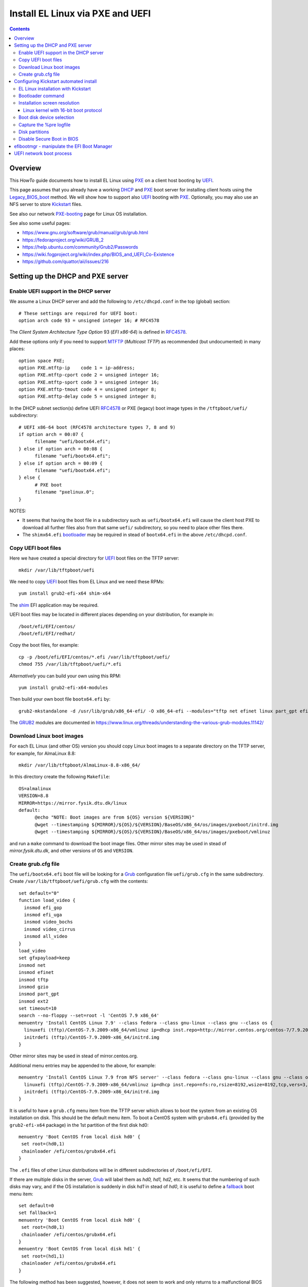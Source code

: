 .. _PXE_and_UEFI:

==================================
Install EL Linux via PXE and UEFI
==================================

.. Contents::

Overview
========

This *HowTo* guide documents how to install EL Linux using PXE_ on a client host booting by UEFI_.

This page assumes that you already have a working DHCP_ and PXE_ boot server for installing client hosts using the Legacy_BIOS_boot_ method. 
We will show how to support also UEFI_ booting with PXE_.
Optionally, you may also use an NFS server to store Kickstart_ files.

See also our network PXE-booting_ page for Linux OS installation.

See also some useful pages:

* https://www.gnu.org/software/grub/manual/grub/grub.html
* https://fedoraproject.org/wiki/GRUB_2
* https://help.ubuntu.com/community/Grub2/Passwords
* https://wiki.fogproject.org/wiki/index.php/BIOS_and_UEFI_Co-Existence
* https://github.com/quattor/aii/issues/216

.. _CentOS: https://www.centos.org/
.. _PXE: https://en.wikipedia.org/wiki/Preboot_Execution_Environment
.. _DHCP: https://en.wikipedia.org/wiki/Dynamic_Host_Configuration_Protocol
.. _UEFI: https://en.wikipedia.org/wiki/Unified_Extensible_Firmware_Interface
.. _Legacy_BIOS_boot: https://en.wikipedia.org/wiki/Legacy_mode
.. _PXE-booting: https://wiki.fysik.dtu.dk/niflheim/PXE-booting
.. _GRUB2: https://fedoraproject.org/wiki/GRUB_2

Setting up the DHCP and PXE server
==================================

Enable UEFI support in the DHCP server
--------------------------------------

We assume a Linux DHCP server and add the following to ``/etc/dhcpd.conf`` in the top (global) section::

  # These settings are required for UEFI boot:
  option arch code 93 = unsigned integer 16; # RFC4578

The *Client System Architecture Type Option* 93 (*EFI x86-64*) is defined in RFC4578_.

Add these options only if you need to support MTFTP_ (*Multicast TFTP*) as recommended (but undocumented) in many places::

  option space PXE;
  option PXE.mtftp-ip    code 1 = ip-address;
  option PXE.mtftp-cport code 2 = unsigned integer 16;
  option PXE.mtftp-sport code 3 = unsigned integer 16;
  option PXE.mtftp-tmout code 4 = unsigned integer 8;
  option PXE.mtftp-delay code 5 = unsigned integer 8;

.. _RFC4578: https://tools.ietf.org/html/rfc4578
.. _MTFTP: https://tools.ietf.org/html/draft-henry-remote-boot-protocol-00

In the DHCP subnet section(s) define UEFI RFC4578_ or PXE (legacy) boot image types in the ``/tftpboot/uefi/`` subdirectory::

  # UEFI x86-64 boot (RFC4578 architecture types 7, 8 and 9)
  if option arch = 00:07 {          
        filename "uefi/bootx64.efi";
  } else if option arch = 00:08 {
        filename "uefi/bootx64.efi";
  } else if option arch = 00:09 {
        filename "uefi/bootx64.efi";
  } else {                              
        # PXE boot
        filename "pxelinux.0";
  }

NOTES: 

* It seems that having the boot file in a subdirectory such as ``uefi/bootx64.efi``
  will cause the client host PXE to download all further files also from that same ``uefi/`` subdirectory, so you need to place other files there.

* The ``shimx64.efi`` bootloader_ may be required in stead of ``bootx64.efi`` in the above ``/etc/dhcpd.conf``.

Copy UEFI boot files
--------------------

Here we have created a special directory for UEFI_ boot files on the TFTP server::

  mkdir /var/lib/tftpboot/uefi

We need to copy UEFI_ boot files from EL Linux and we need these RPMs::

  yum install grub2-efi-x64 shim-x64

The shim_ EFI application may be required.

.. _shim: https://github.com/rhboot/shim/

UEFI boot files may be located in different places depending on your distribution, for example in::

  /boot/efi/EFI/centos/
  /boot/efi/EFI/redhat/

Copy the boot files, for example::

  cp -p /boot/efi/EFI/centos/*.efi /var/lib/tftpboot/uefi/
  chmod 755 /var/lib/tftpboot/uefi/*.efi

*Alternatively* you can build your own using this RPM::

  yum install grub2-efi-x64-modules

Then build your own boot file ``bootx64.efi`` by::

  grub2-mkstandalone -d /usr/lib/grub/x86_64-efi/ -O x86_64-efi --modules="tftp net efinet linux part_gpt efifwsetup" -o /var/lib/tftpboot/uefi/bootx64.efi

The GRUB2_ modules are documented in https://www.linux.org/threads/understanding-the-various-grub-modules.11142/

Download Linux boot images
-----------------------------

For each EL Linux (and other OS) version you should copy Linux boot images to a separate directory on the TFTP server,
for example, for AlmaLinux 8.8::

  mkdir /var/lib/tftpboot/AlmaLinux-8.8-x86_64/

In this directory create the following ``Makefile``::

  OS=almalinux
  VERSION=8.8
  MIRROR=https://mirror.fysik.dtu.dk/linux
  default:
        @echo "NOTE: Boot images are from ${OS} version ${VERSION}"
        @wget --timestamping ${MIRROR}/${OS}/${VERSION}/BaseOS/x86_64/os/images/pxeboot/initrd.img
        @wget --timestamping ${MIRROR}/${OS}/${VERSION}/BaseOS/x86_64/os/images/pxeboot/vmlinuz

and run a ``make`` command to download the boot image files.
Other mirror sites may be used in stead of *mirror.fysik.dtu.dk*,
and other versions of ``OS`` and ``VERSION``.

Create grub.cfg file
--------------------

The ``uefi/bootx64.efi`` boot file will be looking for a Grub_ configuration file ``uefi/grub.cfg`` in the same subdirectory.
Create ``/var/lib/tftpboot/uefi/grub.cfg`` with the contents::

  set default="0"
  function load_video {
    insmod efi_gop
    insmod efi_uga
    insmod video_bochs
    insmod video_cirrus
    insmod all_video
  }
  load_video
  set gfxpayload=keep
  insmod net
  insmod efinet
  insmod tftp
  insmod gzio
  insmod part_gpt
  insmod ext2
  set timeout=10
  search --no-floppy --set=root -l 'CentOS 7.9 x86_64'
  menuentry 'Install CentOS Linux 7.9' --class fedora --class gnu-linux --class gnu --class os {
    linuxefi (tftp)/CentOS-7.9.2009-x86_64/vmlinuz ip=dhcp inst.repo=http://mirror.centos.org/centos-7/7.9.2009/os/x86_64/
    initrdefi (tftp)/CentOS-7.9.2009-x86_64/initrd.img
  }


Other mirror sites may be used in stead of mirror.centos.org.

Additional menu entries may be appended to the above, for example::

  menuentry 'Install CentOS Linux 7.9 from NFS server' --class fedora --class gnu-linux --class gnu --class os {
    linuxefi (tftp)/CentOS-7.9.2009-x86_64/vmlinuz ip=dhcp inst.repo=nfs:ro,rsize=8192,wsize=8192,tcp,vers=3,nolock:nfs-server.example.com:/opt/centos79/os/x86_64
    initrdefi (tftp)/CentOS-7.9.2009-x86_64/initrd.img
  }

It is useful to have a ``grub.cfg`` menu item from the TFTP server which allows to boot the system from an existing OS installation on disk.
This should be the default menu item.
To boot a CentOS system with ``grubx64.efi`` (provided by the ``grub2-efi-x64`` package) in the 1st partition of the first disk hd0::

  menuentry 'Boot CentOS from local disk hd0' {
   set root=(hd0,1)
   chainloader /efi/centos/grubx64.efi
  }

The ``.efi`` files of other Linux distributions will be in different subdirectories of ``/boot/efi/EFI``.

If there are multiple disks in the server, Grub_ will label them as *hd0, hd1, hd2*, etc.
It seems that the numbering of such disks may vary, and if the OS installation is suddenly in disk *hd1* in stead of *hd0*,
it is useful to define a fallback_ boot menu item::

  set default=0
  set fallback=1
  menuentry 'Boot CentOS from local disk hd0' {
   set root=(hd0,1)
   chainloader /efi/centos/grubx64.efi
  }
  menuentry 'Boot CentOS from local disk hd1' {
   set root=(hd1,1)
   chainloader /efi/centos/grubx64.efi
  }

The following method has been suggested, however, it does not seem to work and only returns to a malfunctional BIOS boot menu (tested on a Dell PC)::

  menuentry 'Boot from local disk' {
   exit
  }

.. _Grub: https://en.wikipedia.org/wiki/GNU_GRUB
.. _fallback: https://www.gnu.org/software/grub/manual/grub/html_node/fallback.html

Configuring Kickstart automated install
=======================================

EL Linux installation with Kickstart
----------------------------------------

RHEL_ Linux and EL clones such as AlmaLinux_ or RockyLinux_, as well as Fedora_, can be installed using Kickstart_.
See a general description from the Fedora page:

* Many system administrators would prefer to use an automated installation method to install Fedora_ or Red Hat Enterprise Linux on their machines.
  To answer this need, Red Hat created the Kickstart_ installation method.
  Using Kickstart_, a system administrator can create a single file containing the answers to all the questions that would normally be asked during a typical installation.

* Kickstart_ files can be kept on a server system and read by individual computers during the installation.
  This installation method can support the use of a single Kickstart_file_ to install Fedora_ or Red Hat Enterprise Linux on multiple machines,
  making it ideal for network and system administrators.

There is documentation of the Kickstart_file_ syntax.

A Kickstart_ installation can be made using PXE-booting_ or PXE_and_UEFI_ network booting.

An example Kickstart_file_ is
:download:`ks-almalinux-8.8-minimal-x86_64.cfg <attachments/ks-almalinux-8.8-minimal-x86_64.cfg>`.

.. _Kickstart: https://pykickstart.readthedocs.io/en/latest/kickstart-docs.html#chapter-1-introduction
.. _Kickstart_file: https://anaconda-installer.readthedocs.io/en/latest/kickstart.html
.. _RHEL: https://en.wikipedia.org/wiki/Red_Hat_Enterprise_Linux
.. _AlmaLinux: https://almalinux.org/
.. _RockyLinux: https://www.rockylinux.org
.. _Fedora: https://fedoraproject.org/

Automated installation using Anaconda_ is possible with UEFI as well as PXE legacy booting.
In the above ``grub.cfg`` file use:

* ``inst.ks=`` Gives the location of a Kickstart_ file to be used to automate the installation.

For example, the following menu item may be added to ``grub.cfg`` to download a Kickstart_ file ``ks-almalinux-8.8-minimal-x86_64.cfg``
from the NFS server at IP address ``<server-IP>``::

  menuentry 'AlmaLinux 8.8 minimal Kickstart' --class centos --class gnu-linux --class gnu --class os --unrestricted {
    linuxefi (tftp)/AlmaLinux-8.8-x86_64/vmlinuz ip=dhcp inst.ks=nfs:nfsvers=3:<server-IP>:/u/kickstart/ks-almalinux-8.8-minimal-x86_64.cfg
    initrdefi (tftp)/AlmaLinux-8.8-x86_64/initrd.img
  }

A Legacy PXE BIOS boot file ``/tftpboot/pxelinux.cfg/default`` example using the same Kickstart_ file is::

  label AlmaLinux8.8 minimal-x86_64
        menu label Clean AlmaLinux-8.8-x86_64, minimal install
        kernel AlmaLinux-8.8-x86_64/vmlinuz
        append load_ramdisk=1 initrd=AlmaLinux-8.8-x86_64/initrd.img network inst.ks=nfs:nfsvers=3:<server-IP>:/u/kickstart/ks-almalinux-8.8-minimal-x86_64.cfg vga=792

(Setting up an NFS server at ``<server-IP>`` is not discussed here.)

.. _Anaconda: https://fedoraproject.org/wiki/Anaconda

Bootloader command
------------------

The bootloader_ command (required) specifies how the boot loader should be installed.

You should always use a password to protect your boot loader. An unprotected boot loader can allow a potential attacker to modify the system’s boot options and gain unauthorized access to the system:

* --password=

  If using GRUB2_ as the boot loader, sets the boot loader password to the one specified with this option.
  This should be used to restrict access to the GRUB2_ shell, where arbitrary kernel options can be passed.
  If a password is specified, GRUB2_ will also ask for a user name.
  The user name is always **root**.

* --iscrypted

  Normally, when you specify a boot loader password using the --password= option, it will be stored in the Kickstart file in plain text.
  If you want to encrypt the password, use this option and an encrypted password.

  To generate an encrypted password, use the::

    grub2-mkpasswd-pbkdf2

  command, enter the password you want to use, and copy the command’s output (the hash starting with ``grub.pbkdf2``) into the Kickstart file.
  An example bootloader_ Kickstart entry with an encrypted password will look similar to the following::

    bootloader --iscrypted --password=grub.pbkdf2.sha512.10000.5520C6C9832F3AC3D149AC0B24BE69E2D4FB0DBEEDBD29CA1D30A044DE2645C4C7A291E585D4DC43F8A4D82479F8B95CA4BA4381F8550510B75E8E0BB2938990.C688B6F0EF935701FF9BD1A8EC7FE5BD2333799C98F28420C5CC8F1A2A233DE22C83705BB614EA17F3FDFDF4AC2161CEA3384E56EB38A2E39102F5334C47405E

Some systems require a special partition for installing the boot loader. The type and size of this partition depends on whether the disk you are installing the boot loader to uses the Master Boot Record (MBR) or a GUID Partition Table (GPT) schema. For more information, see Boot Loader Installation.

.. _bootloader: https://pykickstart.readthedocs.io/en/latest/kickstart-docs.html#bootloader

Installation screen resolution
------------------------------

If you have an old server or PC where the VGA graphics adapter only supports screen resolutions up to 1024x768 or 1280x1024,
then the kernel in EL8 Linux may select a higher, unsupported screen resolution which gives a flickering monitor with no image!
See these pages:

* https://www.systutorials.com/configuration-of-linux-kernel-video-mode/
* https://cromwell-intl.com/open-source/grub-vga-modes.html
* http://pierre.baudu.in/other/grub.vga.modes.html

You can add a vga= directive to the kernel line in the GRUB file, something like the following::

  linuxefi /vmlinuz-X.Y.Z vga=792 

You will, of course, see something specific in place of X.Y.Z and you can use numbers other than 792, which gives 1024×768 with 65,536 possible colors. 
This is a partial list of GRUB VGA Modes::

  Colour depth	640x480	1024x768
  8 (256)	769	773
  15 (32K)	784	790
  16 (65K)	785	791
  24 (16M)	786	792

Linux kernel with 16-bit boot protocol
......................................

From https://www.systutorials.com/configuration-of-linux-kernel-video-mode/

Switching VESA modes of Linux kernel at boot time can be done by using the “vga=…“ kernel boot parameter. 
This parameter accept the decimal value of Linux video mode numbers instead of VESA video mode numbers. 

The video mode number of the Linux kernel is the VESA mode number plus 0×200::

  Linux_kernel_mode_number = VESA_mode_number + 0x200

So the table for the Kernel mode numbers are::

      | 640x480  800x600  1024x768 1280x1024
  ----+-------------------------------------
  256 |  0x301    0x303    0x305    0x307
  32k |  0x310    0x313    0x316    0x319
  64k |  0x311    0x314    0x317    0x31A
  16M |  0x312    0x315    0x318    0x31B

The decimal value of the Linux kernel video mode number can be passed to the kernel in the form “vga=YYY“, where YYY is the decimal value.

The parameter **vga=ask** is often mentioned, but is not supported by GRUB2_.

Last, calculate the decimal value of the Linux video mode number. 
This simple python command can be used to convert a hex-number 0xYYY::

  python -c "print 0xYYY"

Boot disk device selection
--------------------------

The server or PC computer may have multiple disk devices, and each device may have different bus interfaces to the system such as NVME_ or SATA_.

When the Kickstart_ installation starts up, the file given by *inst.ks* must select, format and partition the system boot disk.
However, you do not want to install the Linux OS on a large disk device which should be used for data storage!
Another problem is that NVME_ and SATA_ devices have different device names in the Linux kernel, for example:

* SATA_: /dev/sda 
* NVME_: /dev/nvme0n1

and the correct device name must be given to Kickstart_.

A nice and flexible solution to this issue is given in the thread https://access.redhat.com/discussions/3144131.
You configure an *%include* line where you normally partition the disk::

  # The file /tmp/part-include is created below in the %pre section
  %include /tmp/part-include
  %packages
  %end

Then you define a `pre-install <https://pykickstart.readthedocs.io/en/latest/kickstart-docs.html#chapter-4-pre-installation-script>`_ 
section with *%pre*, here with a number of improvements::

  # Start of the %pre section with logging into /root/ks-pre.log
  %pre --log=/root/ks-pre.log
  # pick the first drive that is not removable and is over MINSIZE
  DIR="/sys/block"
  # minimum and maximum size of hard drive needed specified in GIGABYTES
  MINSIZE=100
  MAXSIZE=1200
  # The loop first checks NVME then SATA/SAS drives:
  for d in $DIR/nvme* $DIR/sd*
  do
    DEV=`basename "$d"`
    if [ -d $DIR/$DEV ]; then
      # Note: the removable file may have an incorrect value:
      if [[ "`cat $DIR/$DEV/removable`" = "0" ]]
      then
        # /sys/block/*/size is in 512 byte chunks
        GB=$((`cat $DIR/$DEV/size`/2**21))
        echo "Disk device $DEV has size $GB GB"
        if [ $GB -gt $MINSIZE -a $GB -lt $MAXSIZE -a -z "$ROOTDRIVE" ]
        then
          ROOTDRIVE=$DEV
          echo "Select ROOTDRIVE=$ROOTDRIVE"
        fi
      fi
    fi
  done
  
  if [ -z "$ROOTDRIVE" ]
  then
        echo "ERROR: ROOTDRIVE is undefined"
  else
        echo "ROOTDRIVE=$ROOTDRIVE"
        cat << EOF > /tmp/part-include
  zerombr
  clearpart --drives=$ROOTDRIVE --all --initlabel
  ignoredisk --only-use=$ROOTDRIVE
  reqpart --add-boot
  part swap --size 32768 --asprimary
  part pv.01 --fstype xfs --size=1 --grow --asprimary
  volgroup VolGroup00 pv.01
  logvol / --fstype xfs --name=lv_root --vgname=VolGroup00 --size=32768
  EOF
  fi
  %end

**WARNING:** We have some old Intel Xeon Nehalem servers with SATA disks where ``/sys/block/sda/removable`` contains an incorrect value of 1!

.. _NVME: https://en.wikipedia.org/wiki/NVM_Express
.. _SATA: https://en.wikipedia.org/wiki/Serial_ATA

Capture the %pre logfile
------------------------

The %pre command can create a logfile::

  # Start of the %pre section with logging into /root/ks-pre.log
  %pre --log=/root/ks-pre.log

but since this exists only in the memory file system, the logfile is lost after the system has rebooted.

There are methods to get a copy of the %pre logfile:

* https://unix.stackexchange.com/questions/78388/logging-pre-during-kickstart-logfile-doesnt-exist-after-boot

Disk partitions
---------------

With UEFI_ systems it is **required** to configure a special partition::

  /boot/efi

in your Kickstart_ file.
See also:

* https://access.redhat.com/solutions/1369253
* https://fedoraproject.org/wiki/Anaconda/Kickstart#bootloader

It is most convenient to configure boot partitions using reqpart_: 

* Automatically create partitions required by your hardware platform. These include a /boot/efi for x86_64 and Aarch64 systems with UEFI firmware, biosboot for x86_64 systems with BIOS firmware and GPT, and PRePBoot for IBM Power Systems.

.. _reqpart: https://pykickstart.readthedocs.io/en/latest/kickstart-docs.html#reqpart

An example Kickstart_ file section about disk partitions and using reqpart_ may be::

  reqpart --add-boot
  part swap --size 50000 --asprimary
  part pv.01 --fstype xfs --size=1 --grow --asprimary
  volgroup VolGroup00 pv.01
  logvol / --fstype xfs --name=lv_root --vgname=VolGroup00 --size=32768

Disable Secure Boot in BIOS
---------------------------

If the PXE client system BIOS is configured for UEFI_ Secure_Boot_
then the PXE boot will fail with an error about an **invalid signature**.

As explained in `Installation of RHEL8 on UEFI system with Secure Boot enabled fails with error 'invalid signature' on vmlinuz <https://access.redhat.com/solutions/3771941>`_
RedHat is currently working on a solution for RHEL 8.

**Workaround:** Disable secureboot from BIOS settings.

.. _Secure_Boot: https://en.wikipedia.org/wiki/Unified_Extensible_Firmware_Interface#SECURE-BOOT

efibootmgr - manipulate the EFI Boot Manager
============================================

efibootmgr_ is a userspace application used to modify the Intel Extensible Firmware Interface (EFI) Boot Manager.  
This application can create and destroy boot entries, change the boot order, change the next running boot option, and more.

To show the current boot order::

  efibootmgr -v

Some useful command options (see the efibootmgr_ page)::

        -n | --bootnext XXXX   set BootNext to XXXX (hex)
        -N | --delete-bootnext delete BootNext
        -o | --bootorder XXXX,YYYY,ZZZZ,...     explicitly set BootOrder (hex)
        -O | --delete-bootorder   delete BootOrder

.. _efibootmgr: https://github.com/rhboot/efibootmgr

UEFI network boot process
=========================

When a client computer performs an UEFI network boot process, it will first be assigned an IP address and a bootfile name by the DHCP server as described above.

The network adapter will then attempt downloading boot files as well as ``grub.cfg`` files by TFTP.
However, the download process does not seem to be documented anywhere!

We have observed that the following TFTP file downloads are attempted by the UEFI boot code (rather similar to the BIOS download process):

1. Bootfile ``shimx64.efi`` (or similar).

Then download by TFTP of ``grub.cfg`` files are attempted in the following order:

2. MAC-address (**lower-case** hexadecimal numbers) file ``uefi/grub.cfg-01-ac-1f-6b-f5-a3-0e`` (for example)
3. IP-address (**UPPER-CASE** hexadecimal numbers) file ``uefi/grub.cfg-0A028215`` (for example)
4. IP-address stripping off the trailing digits in item 3 one at a time.
5. Finally ``uefi/grub.cfg``

The first match of a ``grub.cfg`` file will then be booted.

Hint: Use ``gethostip`` from the ``syslinux`` package to convert hostnames and IP-addresses to hexadecimal, for example::

  $ gethostip -f s001
  s001.(domainname) 10.2.130.21 0A028215
  $ gethostip -x s001
  0A028215
